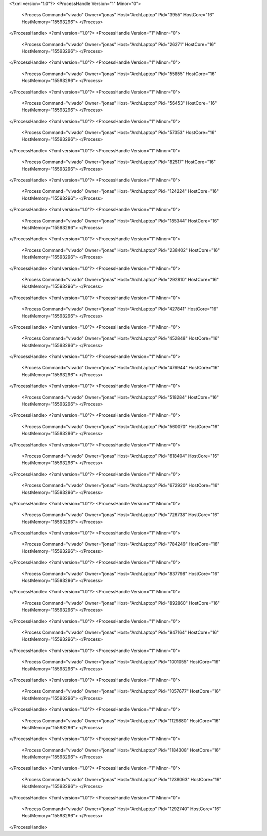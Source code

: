 <?xml version="1.0"?>
<ProcessHandle Version="1" Minor="0">
    <Process Command="vivado" Owner="jonas" Host="ArchLaptop" Pid="3955" HostCore="16" HostMemory="15593296">
    </Process>
</ProcessHandle>
<?xml version="1.0"?>
<ProcessHandle Version="1" Minor="0">
    <Process Command="vivado" Owner="jonas" Host="ArchLaptop" Pid="26271" HostCore="16" HostMemory="15593296">
    </Process>
</ProcessHandle>
<?xml version="1.0"?>
<ProcessHandle Version="1" Minor="0">
    <Process Command="vivado" Owner="jonas" Host="ArchLaptop" Pid="55855" HostCore="16" HostMemory="15593296">
    </Process>
</ProcessHandle>
<?xml version="1.0"?>
<ProcessHandle Version="1" Minor="0">
    <Process Command="vivado" Owner="jonas" Host="ArchLaptop" Pid="56453" HostCore="16" HostMemory="15593296">
    </Process>
</ProcessHandle>
<?xml version="1.0"?>
<ProcessHandle Version="1" Minor="0">
    <Process Command="vivado" Owner="jonas" Host="ArchLaptop" Pid="57353" HostCore="16" HostMemory="15593296">
    </Process>
</ProcessHandle>
<?xml version="1.0"?>
<ProcessHandle Version="1" Minor="0">
    <Process Command="vivado" Owner="jonas" Host="ArchLaptop" Pid="82517" HostCore="16" HostMemory="15593296">
    </Process>
</ProcessHandle>
<?xml version="1.0"?>
<ProcessHandle Version="1" Minor="0">
    <Process Command="vivado" Owner="jonas" Host="ArchLaptop" Pid="124224" HostCore="16" HostMemory="15593296">
    </Process>
</ProcessHandle>
<?xml version="1.0"?>
<ProcessHandle Version="1" Minor="0">
    <Process Command="vivado" Owner="jonas" Host="ArchLaptop" Pid="185344" HostCore="16" HostMemory="15593296">
    </Process>
</ProcessHandle>
<?xml version="1.0"?>
<ProcessHandle Version="1" Minor="0">
    <Process Command="vivado" Owner="jonas" Host="ArchLaptop" Pid="238402" HostCore="16" HostMemory="15593296">
    </Process>
</ProcessHandle>
<?xml version="1.0"?>
<ProcessHandle Version="1" Minor="0">
    <Process Command="vivado" Owner="jonas" Host="ArchLaptop" Pid="292810" HostCore="16" HostMemory="15593296">
    </Process>
</ProcessHandle>
<?xml version="1.0"?>
<ProcessHandle Version="1" Minor="0">
    <Process Command="vivado" Owner="jonas" Host="ArchLaptop" Pid="427841" HostCore="16" HostMemory="15593296">
    </Process>
</ProcessHandle>
<?xml version="1.0"?>
<ProcessHandle Version="1" Minor="0">
    <Process Command="vivado" Owner="jonas" Host="ArchLaptop" Pid="452848" HostCore="16" HostMemory="15593296">
    </Process>
</ProcessHandle>
<?xml version="1.0"?>
<ProcessHandle Version="1" Minor="0">
    <Process Command="vivado" Owner="jonas" Host="ArchLaptop" Pid="476944" HostCore="16" HostMemory="15593296">
    </Process>
</ProcessHandle>
<?xml version="1.0"?>
<ProcessHandle Version="1" Minor="0">
    <Process Command="vivado" Owner="jonas" Host="ArchLaptop" Pid="518284" HostCore="16" HostMemory="15593296">
    </Process>
</ProcessHandle>
<?xml version="1.0"?>
<ProcessHandle Version="1" Minor="0">
    <Process Command="vivado" Owner="jonas" Host="ArchLaptop" Pid="560070" HostCore="16" HostMemory="15593296">
    </Process>
</ProcessHandle>
<?xml version="1.0"?>
<ProcessHandle Version="1" Minor="0">
    <Process Command="vivado" Owner="jonas" Host="ArchLaptop" Pid="618404" HostCore="16" HostMemory="15593296">
    </Process>
</ProcessHandle>
<?xml version="1.0"?>
<ProcessHandle Version="1" Minor="0">
    <Process Command="vivado" Owner="jonas" Host="ArchLaptop" Pid="672920" HostCore="16" HostMemory="15593296">
    </Process>
</ProcessHandle>
<?xml version="1.0"?>
<ProcessHandle Version="1" Minor="0">
    <Process Command="vivado" Owner="jonas" Host="ArchLaptop" Pid="726738" HostCore="16" HostMemory="15593296">
    </Process>
</ProcessHandle>
<?xml version="1.0"?>
<ProcessHandle Version="1" Minor="0">
    <Process Command="vivado" Owner="jonas" Host="ArchLaptop" Pid="784249" HostCore="16" HostMemory="15593296">
    </Process>
</ProcessHandle>
<?xml version="1.0"?>
<ProcessHandle Version="1" Minor="0">
    <Process Command="vivado" Owner="jonas" Host="ArchLaptop" Pid="837798" HostCore="16" HostMemory="15593296">
    </Process>
</ProcessHandle>
<?xml version="1.0"?>
<ProcessHandle Version="1" Minor="0">
    <Process Command="vivado" Owner="jonas" Host="ArchLaptop" Pid="892860" HostCore="16" HostMemory="15593296">
    </Process>
</ProcessHandle>
<?xml version="1.0"?>
<ProcessHandle Version="1" Minor="0">
    <Process Command="vivado" Owner="jonas" Host="ArchLaptop" Pid="947164" HostCore="16" HostMemory="15593296">
    </Process>
</ProcessHandle>
<?xml version="1.0"?>
<ProcessHandle Version="1" Minor="0">
    <Process Command="vivado" Owner="jonas" Host="ArchLaptop" Pid="1001055" HostCore="16" HostMemory="15593296">
    </Process>
</ProcessHandle>
<?xml version="1.0"?>
<ProcessHandle Version="1" Minor="0">
    <Process Command="vivado" Owner="jonas" Host="ArchLaptop" Pid="1057677" HostCore="16" HostMemory="15593296">
    </Process>
</ProcessHandle>
<?xml version="1.0"?>
<ProcessHandle Version="1" Minor="0">
    <Process Command="vivado" Owner="jonas" Host="ArchLaptop" Pid="1129880" HostCore="16" HostMemory="15593296">
    </Process>
</ProcessHandle>
<?xml version="1.0"?>
<ProcessHandle Version="1" Minor="0">
    <Process Command="vivado" Owner="jonas" Host="ArchLaptop" Pid="1184308" HostCore="16" HostMemory="15593296">
    </Process>
</ProcessHandle>
<?xml version="1.0"?>
<ProcessHandle Version="1" Minor="0">
    <Process Command="vivado" Owner="jonas" Host="ArchLaptop" Pid="1238063" HostCore="16" HostMemory="15593296">
    </Process>
</ProcessHandle>
<?xml version="1.0"?>
<ProcessHandle Version="1" Minor="0">
    <Process Command="vivado" Owner="jonas" Host="ArchLaptop" Pid="1292740" HostCore="16" HostMemory="15593296">
    </Process>
</ProcessHandle>

